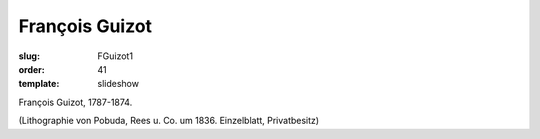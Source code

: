 François Guizot
===============

:slug: FGuizot1
:order: 41
:template: slideshow

François Guizot, 1787-1874.

.. class:: source

  (Lithographie von Pobuda, Rees u. Co. um 1836. Einzelblatt, Privatbesitz)
